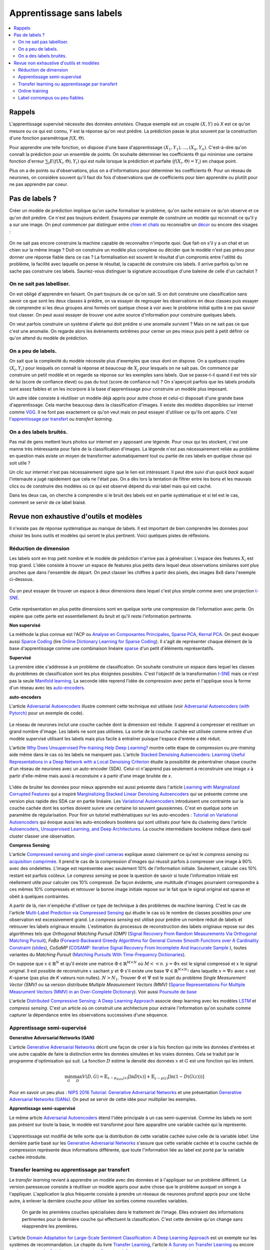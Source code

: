 
.. _l-nolabel:

Apprentissage sans labels
=========================

.. contents::
    :local:

Rappels
-------

L'apprentissage supervisé nécessite des données
*annotées*. Chaque exemple est un couple
:math:`(X, Y)` où *X* est ce qu'on mesure ou
ce qui est connu, *Y* est la réponse qu'on veut prédire.
La prédiction passe le plus souvent par la construction
d'une fonction paramétrique :math:`f(X,\Theta)`.

Pour apprendre une telle fonction, on dispose d'une base d'apprentissage
:math:`(X_1, Y_1), ..., (X_n, Y_n)`. C'est-à-dire qu'on connaît la prédiction
pour un ensemble de points. On souhaite
déterminer les coefficients :math:`\Theta` qui minimise
une certaine fonction d'erreur :math:`\sum_i E(f(X_i,\Theta), Y_i)`
qui est nulle lorsque la prédiction et parfaite
(:math:`f(X_i,\Theta)=Y_i`) en chaque point.

Plus on a de points ou d'observations, plus on a d'informations pour déterminer les coefficients
:math:`\Theta`. Pour un réseau de neurones, on considère souvent qu'il faut dix fois d'observations
que de coefficients pour bien apprendre ou plutôt pour ne pas apprendre par coeur.

Pas de labels ?
---------------

Créer un modèle de prédiction implique qu'on sache formaliser le problème,
qu'on sache extraire ce qu'on observe et ce qu'on doit prédire. Ce n'est
pas toujours évident. Essayons par exemple de construire un modèle
qui reconnaît ce qu'il y a sur une image. On peut commencer
par distinguer entre `chien et chats <https://www.kaggle.com/c/dogs-vs-cats/data>`_
ou reconnaître un `décor <http://lsun.cs.princeton.edu/2016/>`_ ou encore des visages :

.. figure:: https://upload.wikimedia.org/wikipedia/commons/e/ef/Face_detection.jpg
    :width: 400
    :alt: source wikipédia

On ne sait pas encore construire la machine capable de reconnaître n'importe quoi.
Que fait-on s'il y a un chat et un chien sur la même image ? Doit-on construire un modèle
plus complexe ou décider que le modèle n'est pas prévu pour donner une réponse fiable dans
ce cas ? La formalisation est souvent le résultat d'un compromis entre l'utilité du problème,
la facilité avec laquelle on pense le résultat, la capacité de construire ces labels.
Il arrive parfois qu'on ne sache pas construire ces labels. Sauriez-vous distinguer la signature
accoustique d'une baleine de celle d'un cachalot ?

On ne sait pas labelliser.
++++++++++++++++++++++++++

On est obligé d'apprendre en faisant. On part toujours de ce qu'on sait.
Si on doit construire une classification sans savoir ce que sont les deux classes
à prédire, on va essayer de regrouper les observations en deux classes puis
essayer de comprendre si les deux groupes ainsi formés ont quelque chose
à voir avec le problème initial quitte à ne pas savoir tout classer. On peut aussi
essayer de trouver une autre source d'information pour construire quelques labels.

On veut parfois construire un système d'alerte qui doit prédire si une anomalie survient ?
Mais on ne sait pas ce que c'est une anomalie. On regarde alors les événements extrêmes pour
cerner un peu mieux puis petit à petit définir ce qu'on attend du modèle de prédiction.

On a peu de labels.
+++++++++++++++++++

On sait que la complexité du modèle nécessite plus d'exemples que ceux
dont on dispose. On a quelques couples :math:`(X_i, Y_i)` pour lesquels
on connaît la réponse et beaucoup de :math:`X_j` pour lesquels on ne sait pas.
On commence par construire un petit modèle et on regarde sa réponse sur les exemples
sans labels. Que se passe-t-il quand il est très sûr de lui (score de confiance élevé)
ou pas du tout (score de confiance nul) ? On s'aperçoit parfois que les labels produits
sont assez faibles et on les incorpore à la base d'apprentissage pour construire
un modèle plus imposant.

Un autre idée consiste à réutiliser un modèle déjà appris pour autre chose et
celui-ci disposait d'une grande base d'apprentissage. Cela marche beaucoup dans la
classification d'images. Il existe des modèles disponibles sur internet
comme `VGG <http://www.robots.ox.ac.uk/~vgg/research/very_deep/>`_. Il ne font pas exactement
ce qu'on veut mais on peut essayer d'utiliser ce qu'ils ont appris.
C'est l'`apprentissage par transfert <https://fr.wikipedia.org/wiki/Apprentissage_par_transfert>`_
ou *transfert learning*.

On a des labels bruités.
++++++++++++++++++++++++

Pas mal de gens mettent leurs photos sur internet en y apposant une légende.
Pour ceux qui les stockent, c'est une manne très intéressante pour faire de la
classification d'images. La légende n'est pas nécessairement reliée au problème en question
mais existe un moyen de transformer automatiquement tout ou partie de ces labels
en quelque chose qui soit utile ?

Un clic sur internet n'est pas nécessairement signe que le lien est intéressant. Il
peut être suivi d'un *quick back* auquel l'internaute a jugé rapidement que cela
ne l'était pas. On a dès lors la tentation de filtrer entre les bons et les mauvais clics
ou de construire des modèles où ce qui est observé dépend du vrai label mais qui est caché.

Dans les deux cas, on cherche à comprendre si le bruit des labels est en partie
systématique et si tel est le cas, comment se servir de ce label biaisé.

Revue non exhaustive d'outils et modèles
----------------------------------------

Il n'existe pas de réponse systèmatique au manque de labels. Il est important
de bien comprendre les données pour choisir les bons outils et modèles qui seront
le plus pertinent. Voici quelques pistes de réflexions.

Réduction de dimension
++++++++++++++++++++++

Les labels sont en trop petit nombre et le modèle de prédiction n'arrive pas à généraliser.
L'espace des features :math:`X_i` est trop grand. L'idée consiste à trouver un espace
de features plus petits dans lequel deux observations similaires sont plus proches que
dans l'ensemble de départ. On peut classer les chiffres à partir des pixels,
des images 8x8 dans l'exemple ci-dessous.

.. figure:: http://scikit-learn.org/stable/_images/sphx_glr_plot_lle_digits_001.png
    :alt: source : scikit-learn
    :width: 400

Ou on peut essayer de trouver un espace à deux dimensions dans lequel c'est plus simple
comme avec une projection `t-SNE <https://lvdmaaten.github.io/tsne/>`_.

.. figure:: http://scikit-learn.org/stable/_images/sphx_glr_plot_lle_digits_013.png
    :alt: source : scikit-learn
    :width: 400

Cette représentation en plus petite dimensions sont en quelque sorte
une compression de l'information avec perte. On espère que cette perte est
essentiellement du bruit et qu'il reste l'information pertinente.

**Non supervisé**

La méthode la plus connue est l'ACP ou
`Analyse en Composantes Principales <https://fr.wikipedia.org/wiki/Analyse_en_composantes_principales>`_,
`Sparse PCA <http://scikit-learn.org/stable/modules/decomposition.html#sparse-principal-components-analysis-sparsepca-and-minibatchsparsepca>`_,
`Kernal PCA <http://scikit-learn.org/stable/modules/generated/sklearn.decomposition.KernelPCA.html#sklearn.decomposition.KernelPCA>`_.
On peut évoquer aussi `Sparce Coding <http://scikit-learn.org/stable/modules/decomposition.html#sparsecoder>`_
(lire `Online Dictionary Learning for Sparse Coding <http://www.di.ens.fr/sierra/pdfs/icml09.pdf>`_). Il s'agit
de représenter chaque élément de la base d'apprentissage comme une combinaison linéaire
`sparse <https://fr.wikipedia.org/wiki/Matrice_creuse>`_ d'un petit d'éléments représentatifs.

**Supervisé**

La première idée s'addresse à un problème de classification. On souhaite
construire un espace dans lequel les classes du problèmes de classification
sont les plus éloignées possibles. C'est l'objectif de la transformation
`t-SNE <https://lvdmaaten.github.io/tsne/>`_ mais ce n'est pas la seule
`Manifold learning <http://scikit-learn.org/stable/modules/manifold.html>`_.
La seconde idée reprend l'idée de compression avec perte et l'applique
sous la forme d'un réseau avec les `auto-encoders <https://en.wikipedia.org/wiki/Autoencoder>`_.

.. index:: auto-encoder, réseau diabolo

**auto-encoders**

L'article `Adversarial Autoencoders <https://arxiv.org/abs/1511.05644>`_ illustre
comment cette technique est utilisée (voir
`Adversarial Autoencoders (with Pytorch) <https://blog.paperspace.com/adversarial-autoencoders-with-pytorch/>`_
pour un exemple de code).

.. figure:: nolabelimg/aagan.png
    :alt: image extraite de *Adversarial Autoencoders*
    :scale: 80%
    
    Image extraite de 
    `Adversarial Autoencoders (with Pytorch) <https://blog.paperspace.com/adversarial-autoencoders-with-pytorch/>`_.

Le réseau de neurones inclut une couche cachée dont la dimension est réduite.
Il apprend à compresser et restituer un grand nombre d'image. Les labels ne sont
pas utilisées. La sortie de la couche cachée est utilisée comme entrée d'un modèle
supervisé utilisant les labels mais plus facile à entraîner puisque l'espace
d'entrée a été réduit.

L'article `Why Does Unsupervised Pre-training Help Deep Learning? <http://www.jmlr.org/papers/volume11/erhan10a/erhan10a.pdf>`_
montre cette étape de compression ou *pre-training* aide même dans le cas où les labels
ne manquent pas.
L'article `Stacked Denoising Autoencoders: Learning Useful Representations in a Deep Network with a Local Denoising Criterion <http://www.jmlr.org/papers/volume11/vincent10a/vincent10a.pdf>`_
étudie la possibilité de préentraîner chaque couche d'un réseau de neurones avec un auto-encoder (SDA). Celui-ci
n'apprend pas seulement à reconstruire une image *x* à partir d'elle-même
mais aussi à reconstuire *x* à partir d'une image bruitée de *x*.

.. figure:: nolabelimg/sdae.png
    :width: 400
    :alt: Image extraite de *Stacked Denoising Autoencoders: Learning Useful Representations in a Deep Network with a Local Denoising Criterion*.
    
    Image extraite de 
    `Stacked Denoising Autoencoders: Learning Useful Representations in a Deep Network with a Local Denoising Criterion <http://www.jmlr.org/papers/volume11/vincent10a/vincent10a.pdf>`_.

L'idée de bruiter les données pour mieux apprendre est aussi présente
dans l'article
`Learning with Marginalized Corrupted Features <http://proceedings.mlr.press/v28/vandermaaten13.pdf>`_
qui a inspiré
`Marginalizing Stacked Linear Denoising Autoencoders <http://www.jmlr.org/papers/volume16/chen15c/chen15c.pdf>`_
qui se présente comme une version plus rapide des SDA car en partie linéaire.
Les `Variational Autoencoders <http://kvfrans.com/variational-autoencoders-explained/>`_ introduisent une
contrainte sur la couche cachée dont les sorties doivent suivre une certaine loi
souvent gaussiennes. C'est en quelque sorte un paramètre de régularisation.
Pour finir un tutoriel mathématiques sur les auto-encoders :
`Tutorial on Variational Autoencoders <https://arxiv.org/abs/1606.05908>`_
qui évoque aussi les auto-encodeurs booléens qui sont utilisés pour faire
du clustering dans l'article
`Autoencoders, Unsupervised Learning, and Deep Architectures <http://proceedings.mlr.press/v27/baldi12a/baldi12a.pdf>`_.
La couche intermédiaire booléene indique dans quel cluster classer une observation.

.. index:: compress sensing

**Compress Sensing**

L'article `Compressed sensing and single-pixel cameras <https://terrytao.wordpress.com/2007/04/13/compressed-sensing-and-single-pixel-cameras/>`_
explique assez clairement ce qu'est le *compress sensing* ou
`acquisition comprimée <https://fr.wikipedia.org/wiki/Acquisition_comprim%C3%A9e>`_.
Il prend le cas de la compression d'images qui réussit parfois à compresser une image
à 90% avec des ondelettes. L'image est représentée avec seulement 10% de l'information
initiale. Seulement, calculer ces 10% restant est parfois coûteux.
Le *compress sensing* se pose la question de savoir si toute l'information initiale
est réellement utile pour calculer ces 10% compressé. De façon évidente, une multitude d'images
pourraient correspondre à ces mêmes 10% compressés et retrouver la bonne image initiale repose
sur le fait que le signal original est sparse et obéit à quelques contraintes.

.. index:: Matching Pursuit, FoBa, CoSamp, OMP

A partir de là, rien n'empêche d'utiliser ce type de technique à des problèmes de machine learning.
C'est le cas de l'article
`Multi-Label Prediction via Compressed Sensing <https://arxiv.org/pdf/1508.04924.pdf>`_
qui étudie le cas où le nombre de classes possibles pour une observation est excessivement grand.
Le *compress sensing* est utilisé pour prédire un nombre réduit de labels et retrouver
les labels originaux ensuite. L'estimation du processus de reconstruction des labels
originaux repose sur des algorithmes tels que
*Orthogonal Matching Pursuit (OMP)*
(`Signal Recovery From Random Measurements Via Orthogonal Matching Pursuit <http://users.cms.caltech.edu/~jtropp/papers/TG07-Signal-Recovery.pdf>`_),
*FoBa* (`Forward-Backward Greedy Algorithms for General Convex Smooth Functions over A Cardinality Constraint <https://arxiv.org/pdf/1401.0086.pdf>`_ (`slides <http://web.stanford.edu/group/mmds/slides2008/zhang.pdf>`_),
*CoSaMP* (`COSAMP: Iterative Signal Recovery From Incomplete And Inaccurate Sample <http://users.cms.caltech.edu/~jtropp/papers/NT08-CoSaMP-Iterative-preprint.pdf>`_ ),
toutes variantes du *Matching Pursuit*
(`Matching Pursuits With Time-Frequency Dictionaries <http://www.cmap.polytechnique.fr/~mallat/papiers/MallatPursuit93.pdf>`_).

.. index:: poursuite de base

On suppose que :math:`x \in \mathbb{R}^N` et qu'il existe une matrice
:math:`\Phi \in \mathbb{R}^{M\times N}` où :math:`M << n`.
:math:`y=\Phi x` est le signal compressé et :math:`x` le signal original.
Il est possible de reconstruire :math:`x` sachant :math:`y` et :math:`\Phi`
s'il existe une base :math:`\Psi \in \mathbb{R}^{N\times N_1}` dans laquelle
:math:`x = \Psi s` avec :math:`s` est *K*-sparse
(pas plus de *K* valeurs non nulles). :math:`N > N_1`. Trouver :math:`\Phi`
et :math:`\Psi` est le sujet du problème
*Single Measurement Vector (SMV)*
ou sa version distribuée
*Multiple Measurement Vectors (MMV)*
(`Sparse Representations For Multiple Measrument Vectors (MMV) in an Over-Complete Dictionary <http://citeseerx.ist.psu.edu/viewdoc/download?doi=10.1.1.63.4893&rep=rep1&type=pdf>`_).
Voir aussi `Poursuite de base <https://fr.wikipedia.org/wiki/Poursuite_de_base>`_

L'article `Distributed Compressive Sensing: A Deep Learning Approach <https://arxiv.org/pdf/1508.04924.pdf>`_
associe deep learning avec les modèles `LSTM <http://colah.github.io/posts/2015-08-Understanding-LSTMs/>`_
et *compress sensing*. C'est un article où on construit une architecture pour extraire
l'information qu'on souhaite comme capturer la dépendance entre les observations successives
d'une séquence.

Apprentissage semi-supervisé
++++++++++++++++++++++++++++

.. index:: GAN, Generative Adversarial Networks

**Generative Adversarial Networks (GAN)**

L'article `Generative Adversarial Networks <https://arxiv.org/pdf/1406.2661.pdf>`_
décrit une façon de créer à la fois fonction qui imite les données d'entrées
et une autre capable de faire la distinction entre les données
simulées et les vraies données. Cela se traduit par le programme
d'optimisation qui suit. La fonction :math:`D` estime la densité
des données :math:`x` et :math:`G` est une fonction qui les imitent.

.. math::

    \min_G \max_D V(D,G) = \mathbb{E}_{x \sim  p_{data}(x)} [\ln D(x)] + \mathbb{E}_{z \sim p(z)} [ \ln (1-D(G(z)))]

Pour en savoir un peu plus :
`NIPS 2016 Tutorial: Generative Adversarial Networks <https://arxiv.org/abs/1701.00160>`_
et une présentation
`Generative Adversarial Networks (GANs) <http://www.iangoodfellow.com/slides/2016-12-04-NIPS.pdf>`_.
On peut se servir de cette idée pour multiplier les exemples.

**Apprentissage semi-supervisé**

Le même article `Adversarial Autoencoders <https://arxiv.org/abs/1511.05644>`_ étend l'idée
principale à un cas semi-supervisé. Comme les labels ne sont pas présent sur toute la base,
le modèle est transformé pour faire apparaître une variable cachée qui la représente.

.. figure:: nolabelimg/aagans.png
    :alt: Image extraite de *Adversarial Autoencoders*.
    :scale: 80%
    
    Image extraite de `Adversarial Autoencoders <https://arxiv.org/abs/1511.05644>`_.

L'apprentissage est modifié de telle sorte que la distribution de cette variable cachée
suive celle de la variable *label*. Une dernière partie basé sur les
`Generative Adversarial Networks <https://arxiv.org/pdf/1406.2661.pdf>`_
s'assure que cette variable cachée et la couche cachée de compression représente deux
informations différente, que toute l'information liée au label est porté par la variable cachée
introduite.

Transfer learning ou apprentissage par transfert
++++++++++++++++++++++++++++++++++++++++++++++++

Le *transfer learning* revient à apprendre un modèle avec des données
et à l'appliquer sur un problème différent. La version paresseuse consiste à
réutiliser un modèle appris pour autre chose que le problème auxquel on songe
à l'appliquer. L'application la plus fréquente consiste à prendre
un réseaux de neurones profond appris pour une tâche autre,
à enlever la dernière couche pour utiliser les sorties comme
nouvelles variables.

.. figure:: nolabelimg/tl.png
    :width: 300
    :alt: Illustration du *transfer learning*.
    
    On garde les premières couches spécialisées dans le traitement de l'image.
    Elles extraient des informations pertinentes pour la dernière couche
    qui effectuent la classification. C'est cette dernière qu'on change
    sans réapprendre les premières.

L'article
`Domain Adaptation for Large-Scale Sentiment Classification: A Deep Learning Approach <http://svn.ucc.asn.au:8080/oxinabox/Uni%20Notes/honours/refTesting/glorot2011domain.pdf>`_
est un exemple sur les systèmes de recommandation. Le chapite du livre
`Transfer Learning <ftp://ftp.cs.wisc.edu/machine-learning/shavlik-group/torrey.handbook09.pdf>`_,
l'article
`A Survey on Transfer Learning <https://www.cse.ust.hk/~qyang/Docs/2009/tkde_transfer_learning.pdf>`_
ou encore
`ansfer Learning for Reinforcement Learning Domains: A Survey <http://www.jmlr.org/papers/volume10/taylor09a/taylor09a.pdf>`_
recensent plusieurs scénarios.

Online training
+++++++++++++++

Label corrompus ou peu fiables
++++++++++++++++++++++++++++++
